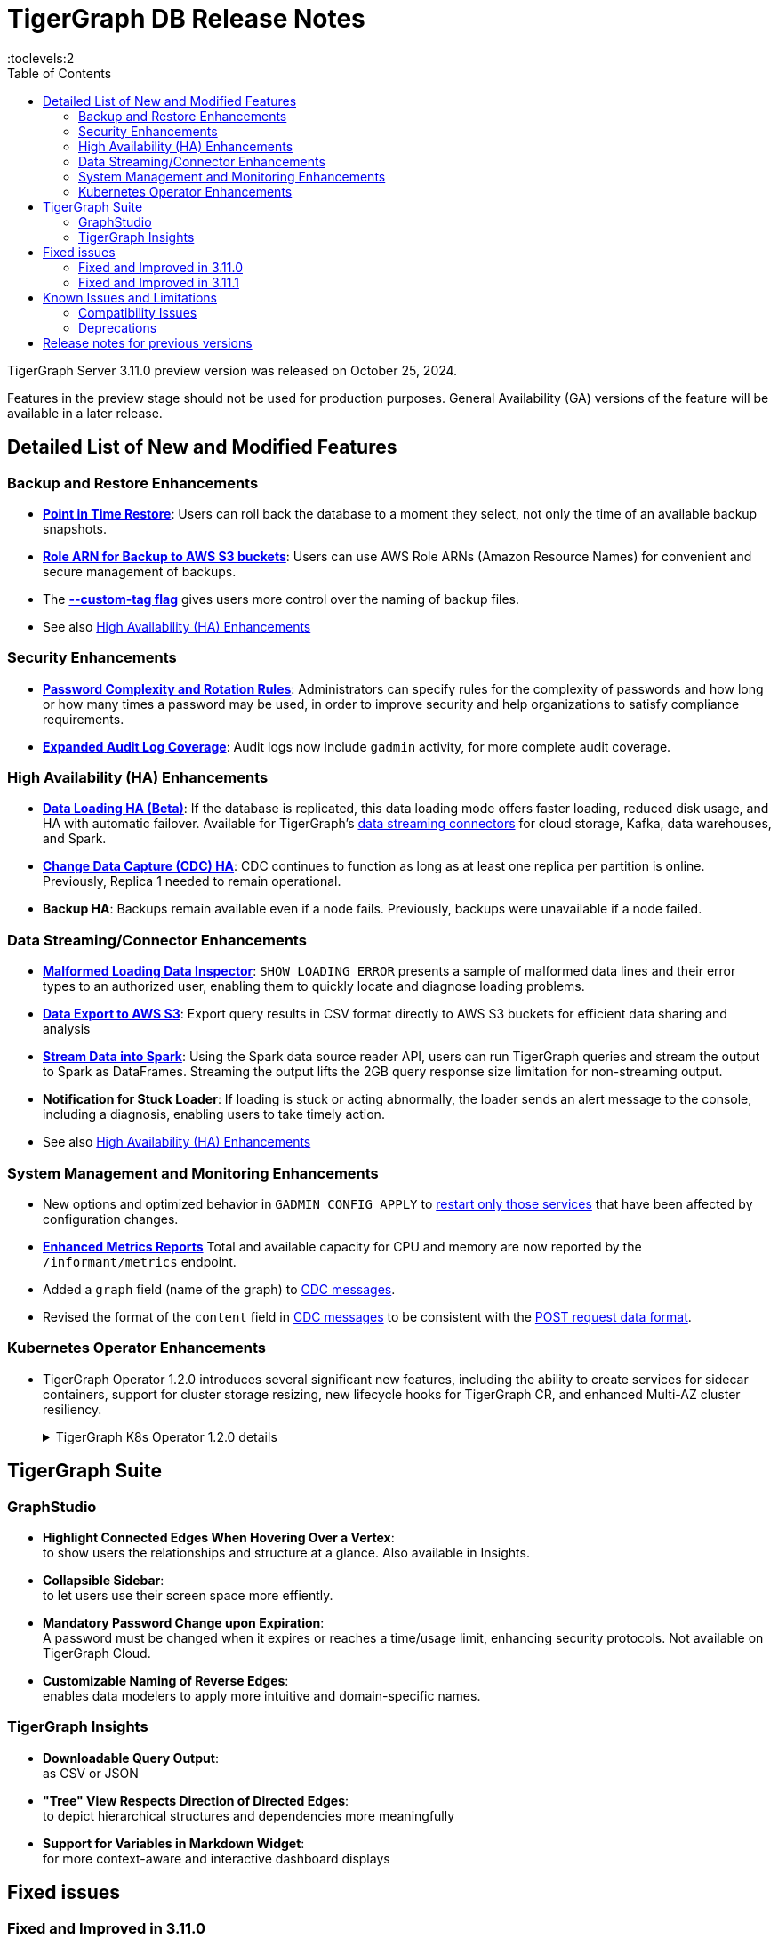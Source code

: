 = TigerGraph DB Release Notes
:description: Release notes for TigerGraph {page-component-version} LTS.
//:page-aliases: change-log.adoc, release-notes.adoc
:fn-preview: footnote:preview[Features in the preview stage should not be used for production purposes. General Availability (GA) versions of the feature will be available in a later release.]
:pp: {plus}{plus}
:toc:
:toclevels:2

TigerGraph Server 3.11.0 preview version was released on October 25, 2024.

Features in the preview stage should not be used for production purposes. General Availability (GA) versions of the feature will be available in a later release.
//LTS versions are supported for 24 months from their initial release (X.X.0) and should be the choice for production deployments.

//== Key New Features


== Detailed List of New and Modified Features

=== Backup and Restore Enhancements

* **xref:3.11@tigergraph-server:backup-and-restore:point-in-time-restore.adoc[Point in Time Restore]**:
Users can roll back the database to a moment they select, not only the time of an available backup snapshots.

* **xref:3.11@tigergraph-server:backup-and-restore:configurations.adoc#_configure_backup_to_aws_s3_endpoint[Role ARN for Backup to AWS S3 buckets]**:
Users can use AWS Role ARNs (Amazon Resource Names) for convenient and secure management of backups.

* The **xref:3.11@tigergraph-server:backup-and-restore:backup-cluster.adoc#_data_backup[--custom-tag flag]** gives users more control over the naming of backup files.

* See also xref:_high_availability_ha_enhancements[]

=== Security Enhancements

* **xref:3.11@tigergraph-server:security:password-policy.adoc[Password Complexity and Rotation Rules]**:
Administrators can specify rules for the complexity of passwords and how long or how many times a password may be used, in order to improve security and help organizations to satisfy compliance requirements.

* **xref:3.11@tigergraph-server:troubleshooting:audit-log.adoc[Expanded Audit Log Coverage]**:
Audit logs now include `gadmin` activity, for more complete audit coverage.

=== High Availability (HA) Enhancements

* **xref:3.11@tigergraph-server:data-loading:data-loading-v2.adoc[Data Loading HA (Beta)]**:
If the database is replicated, this data loading mode offers faster loading, reduced disk usage, and HA with automatic failover.
Available for TigerGraph's xref:3.11@tigergraph-server:data-loading:manage-data-source.adoc[data streaming connectors] for cloud storage, Kafka, data warehouses, and Spark.

* **xref:3.11@tigergraph-server:system-management:change-data-capture/cdc-overview.adoc#_cdc_ha[Change Data Capture (CDC) HA]**:
CDC continues to function as long as at least one replica per partition is online.
Previously, Replica 1 needed to remain operational.

* **Backup HA**:
Backups remain available even if a node fails.
Previously, backups were unavailable if a node failed.

=== Data Streaming/Connector Enhancements

* **xref:3.11@gsql-ref:ddl-and-loading:managing-loading-job.adoc#_show_loading_error[Malformed Loading Data Inspector]**:
`SHOW LOADING ERROR` presents a sample of malformed data lines and their error types to an authorized user,
enabling them to quickly locate and diagnose loading problems.

* **xref:3.11@gsql-ref:querying:data-types.adoc#_file_object[Data Export to AWS S3]**:
Export query results in CSV format directly to AWS S3 buckets for efficient data sharing and analysis

* **xref:3.11@tigergraph-server:data-loading:read-to-spark-dataframe.adoc[Stream Data into Spark]**:
Using the Spark data source reader API, users can run TigerGraph queries and stream the output to Spark as DataFrames.
Streaming the output lifts the 2GB query response size limitation for non-streaming output.

* **Notification for Stuck Loader**:
If loading is stuck or acting abnormally, the loader sends an alert message to the console,
including a diagnosis, enabling users to take timely action.

* See also xref:_high_availability_ha_enhancements[]

=== System Management and Monitoring Enhancements ===
* New options and optimized behavior in `GADMIN CONFIG APPLY` to 
xref:3.11@tigergraph-server:system-management:management-commands.adoc#_gadmin_config_apply[restart only those services]
that have been affected by configuration changes.

* **xref:3.11@tigergraph-server:API:built-in-endpoints.adoc#_monitor_system_metrics_openmetrics_format[Enhanced Metrics Reports]** Total and available capacity for CPU and memory are now reported by the `/informant/metrics` endpoint.

* Added a `graph` field (name of the graph) to
xref:3.11@tigergraph-server:system-management:change-data-capture/cdc-message-example.adoc[CDC messages].

* Revised the format of the `content` field in 
xref:3.11@tigergraph-server:system-management:change-data-capture/cdc-message-example.adoc[CDC messages]
to be consistent with the xref:3.11@tigergraph-server:API:index.adoc#_formatting_data_in_json[POST request data format].

=== Kubernetes Operator Enhancements

* TigerGraph Operator 1.2.0 introduces several significant new features, including the ability to create services for sidecar containers, support for cluster storage resizing, new lifecycle hooks for TigerGraph CR, and enhanced Multi-AZ cluster resiliency.
+
.TigerGraph K8s Operator 1.2.0 details
[%collapsible]
====
- **https://github.com/tigergraph/ecosys/blob/k8s-operator/1.2.0/k8s/docs/03-deploy/region-awareness-with-pod-topology-spread-constraints.md[Region Awareness with Pod Topology Spread Constraints]**: +
Improve workload distribution and availability by enabling region awareness.

- **https://github.com/tigergraph/ecosys/blob/k8s-operator/1.2.0/k8s/docs/04-manage/expand-storage.md[Automatic Expansion of PVCs for TigerGraph CR]**: +
Simplify storage management with automated Persistent Volume Claim (PVC) resizing.

- **https://github.com/tigergraph/ecosys/blob/k8s-operator/1.2.0/k8s/docs/03-deploy/lifecycle-of-tigergraph.md[New Lifecycle Hooks for TigerGraph CR]**: +
Utilize preDeleteAction and prePauseAction lifecycle hooks for better control and automation during cluster operations.

- **https://github.com/tigergraph/ecosys/blob/k8s-operator/1.2.0/k8s/docs/03-deploy/configure-services-of-sidecar-containers.md[Service Creation for Sidecar Containers]**: +
Easily create services for sidecar containers with TigerGraph CR.

- **https://github.com/tigergraph/ecosys/blob/k8s-operator/1.2.0/k8s/docs/04-manage/debug-mode.md[Enhanced Debugging Mode]**: +
Debug more effectively with the newly introduced debugging mode in the operator.

- **https://github.com/tigergraph/ecosys/blob/k8s-operator/1.2.0/k8s/docs/03-deploy/tigergraph-on-eks.md#install-tigergraph-operator[Customization of MaxConcurrentReconciles for the operator]**: +
Fine tune TigerGraph operator's performance by customizing the maximum number of concurrent reconciles.

====

== TigerGraph Suite

=== GraphStudio

* **Highlight Connected Edges When Hovering Over a Vertex**: +
to show users the relationships and structure at a glance.
Also available in Insights.

* **Collapsible Sidebar**: +
to let users use their screen space more effiently.

////
* **Implement query_status Endpoint in GUI**

A new query_status endpoint has been added to the GUI for tracking the status of asynchronous query calls. This allows users to monitor the progress and completion of their queries without blocking their workflow.
Users can now manage and track their async queries more effectively, improving the efficiency of their workflow and resource management.
////
* **Mandatory Password Change upon Expiration**: +
A password must be changed when it expires or reaches a time/usage limit, enhancing security protocols.
Not available on TigerGraph Cloud.

* **Customizable Naming of Reverse Edges**: +
enables data modelers to apply more intuitive and domain-specific names.

////
* ** User-Customizable Layout**:
I don't get this. Also applies to Insights.
////

=== TigerGraph Insights

* **Downloadable Query Output**: +
as CSV or JSON

* **"Tree" View Respects Direction of Directed Edges**: +
to depict hierarchical structures and dependencies more meaningfully

* **Support for Variables in Markdown Widget**: +
for more context-aware and interactive dashboard displays


== Fixed issues
=== Fixed and Improved in 3.11.0
//
==== Functionality

* Fixed issue where local accumulators defined across multiple lines in a query were misinterpreted in the GSQL client (GLE-8259).
* Fixed issue in the post-upgrade check that causes the upgrade to abort due to insufficient permissions to the /tmp directory (GLE-8005).
* Fixed issue where loading jobs with a `WHERE` condition would hang after upgrading from an older version (GLE-7953).
* Fixed situation where a query containing a `BREAK` or `CONTINUE` statements could produce incorrect results (GLE-7874).
* Fixed regression problem with installing queries which create lists containing mixed types of numeric data (GLE-7928).
* Fixed int64 value underflow error by explicitly type casting uint64 (CORE-4108).
* Restored the ability to run the TigerGraph `gcollect` command on Kubernetes (TP-6351).

//==== Security

==== Crashes and Deadlocks

* Resolved an intermittent deadlock in Informant that caused `gadmin status` to fail (TP-5930).
* Fixed issue with database import hanging caused by the status of a loading job not being received by Kafka streaming library (TP-5772).

==== Improvements

* Added an error report if a schema check is requested but cannot be performed because the GPE is in warmup status (GLE-7898).
* Allowed installation to continue on Oracle and RedHat Linux, 8 even if the TigerGraph user is not listed in AllowedUsers in /etc/ssh/sshd_config (TP-5105).

=== Fixed and Improved in 3.11.1
//
==== Functionality

* Fixed issue where the loading job would hang when loading a blank file with only a header line (TP-6635).
* Fixed issue where the job status was not correctly reported when the loading job failed to start (TP-6131).
* Fixed issue with query installation failure for single-node queries which initialize vertex set variables in conditional branches (GLE-8846).
* Fixed issue with error codes in the log when a CDC message failed to deliver to external Kafka (CORE-4326).
* Fixed critical disk issue caused by the rebuilder getting stuck in a partitioned cluster after dropping vertex or edge attributes (CORE-4357).
* Fixed issue where local accumulators defined across multiple lines in a query were misinterpreted as a file in the GSQL client (GLE-8260).
* Fixed issue with loading job progress requiring a read graph lock, which could block schema change operations (GLE-8825).

==== Improvements

* Improved the performance of GSQL queries containing delete statements intended for deleting all vertices of a given type (GLE-8931).
* Added validation to prevent EXE from reading files with negative length and enforced gRPC message maximum size when the length was too large (TP-6764).
* Added the 'graph' field to CDC messages generated by the TigerGraph CDC service (CORE-4146).

//==== Performance

== Known Issues and Limitations

[cols="4", separator=¦ ]
|===
¦ Description ¦ Found In ¦ Workaround ¦ Fixed In

¦Running either `EXPORT GRAPH ALL` or `IMPORT GRAPH ALL` resets the TigerGraph superuser's password back to its default value.
¦3.9.1
¦ After running either command, change the superuser's password to make it secure again.
¦TBD

¦xref:{page-component-version}@tigergraph-server:backup-and-restore:database-import-export.adoc[EXPORT GRAPH ALL] does not correctly handle loading jobs containing `DELETE` statements nor graph elements with composite keys. `EXPORT GRAPH ALL` may fail if the data includes a `UDT` with a fixed string size.
¦3.2
¦
¦TBD

¦When using xref:{page-component-version}@tigergraph-server:backup-and-restore:database-import-export.adoc[IMPORT ALL] if a users schema size in the `.zip` file is exceedingly large, the import may fail with an error messages like this:

`Large catalog file key: /1/ReplicaList.json`

¦ 3.2
a¦
* 3.9 and below users need to run the import process manually by executing the GSQL scripts in the `.zip`.
* 3.10.0 and above users should xref:{page-component-version}@tigergraph-server:backup-and-restore:single-graph-import-export.adoc[import single or smaller batches of multiple graphs].
¦ TBD

a¦ If importing a role, policy, or function that has a different signature or content from the existing one, the one being imported will be skipped and not aborted.

.For example:
* If the original function is: `create function lib1.func2(int param1, float param2, string param3) returns (bool) {}`.
* And the user imports the new function: `create function lib1.func2(int param1) returns (bool) {}`. This second one will be skipped.
¦ 3.10.0
¦ Users need to re-create (delete and create) the imported role, policy, or function manually, and make sure that the importing one meets the requirements set by the existing one.
¦ TBD

a¦ xref:{page-component-version}@tigergraph-server:user-access:rbac-row-policy/row-policy-overview.adoc[Row Policy (Preview Feature)] does not yet filter or check vertex attribute data in upsert operations.

Such as,

* A query with insert statements.
* A file or Kafka loading job.
* A DDL loading request.
* Or a standard upsert request.
¦ 3.10.0
¦ Users should restrict the access of creating/running queries and loading jobs for roles related to row policy.
¦ TBD

¦ In file INPUT and OUTPUT policy, if there exists 2 path (`path1` and `path2`) in the configured policy list and `path1` is parent path of `path2`, then `path1` may not be effective.
¦ 3.2 and 3.10.0
¦ Users should avoid using paths if they are nested.

For example, avoid this scenario, path2 = `"/tmp/more"` and path1= `"/tmp"`.
¦ 3.10.1

¦ It has been observed that an issue happens when RESTPP will send a request to all gpes, and if one is down, the request sent to it will `timeout`.
Including the `consistency_check` request will also mark as `timeout`.
¦ 3.10.0
a¦
. Run `/rebuildnow` to rebuild all the segments.
+
[NOTE]
====
Running `/rebuildnow` when one gpe is down will result in the request timeout. This does not mean the request failed, instead only the currently running GPE will do the rebuild, and any rebuild requests sent to the down GPEs will result in a timeout.
====
. Run `/data_consistency_check?realtime=false` to check the consistency.
¦ TBD

¦ While running `EXPORT GRAPH` if the disk space is not enough, or the data has not been detected, the export data will get stuck loading.
¦ 3.10.0
¦ Restart all services in Admin Portal or the backend.
¦ TBD

¦ `[tg_]ExprFunction.hpp` will be automatically merged while importing single graphs. In some cases, query compilation may fail.
¦ 3.10.0
¦ See xref:{page-component-version}@tigergraph-server:backup-and-restore:single-graph-import-export.adoc#_known_issues_and_workarounds[Known Issues and Workarounds]
¦ TBD

¦ Upgrading from a previous version of TigerGraph has known issues.
¦ 3.10.0
¦ See section xref:{page-component-version}@tigergraph-server:installation:upgrade.adoc#_known_issues_and_workarounds[Known Issues and Workarounds] for more details.
¦ TBD

¦ Input Policy feature has known limitations.
¦ 3.10.0
¦ See section xref:{page-component-version}@tigergraph-server:security:gsql-file-input-policy.adoc#_limitations[Input Policy Limitations] for more details.
¦ TBD

¦ Change Data Capture (CDC) feature has known limitations.
¦ 3.10.0
¦ See section xref:{page-component-version}@tigergraph-server:system-management:change-data-capture/cdc-overview.adoc#_cdc_limitations[CDC Limitations] for more details.
¦ TBD

¦ If the `FROM` clause pattern is a multi-hop and the `ACCUM` clause reads both primitive and container type attributes or accumulators of a vertex, the internal query rewriting logic may generate an invalid rewritten output.
¦ 3.9.3
¦ This results in the error message: `It is not allowed to mix primitive types and accumulator types in GroupByAccum`.
¦ TBD

¦ Users may see a high CPU usage caused by Kafka prefetching when there is no query or posting request.
¦ 3.9.3
¦ TBD
¦ TBD

¦ GSQL query compiler may report a false error for a valid query using a vertex set variable (e.g. `Ent` in `reverse_traversal_syntax_err`) to specify the midpoint or target vertex of a path in a FROM clause pattern.
¦ TBD
¦ TBD
¦ TBD

¦ If a loading job is expected to load from a large batch of files or Kafka queues (e.g. more than 500), the job’s status may not be updated for an extended period of time.
¦ 3.9.3
¦ In this case, users should check the loader log file as an additional reference for loading status.
¦ TBD

¦ When a GPE/GSE is turned off right after initiating a loading job, the loading job is terminated internally. However, users may still observe the loading job as running on their end.
¦ 3.9.3
¦ Please see xref:{page-component-version}@gsql-ref:ddl-and-loading:running-a-loading-job.adoc[Troubleshooting Loading Job Delays] for additional details.
¦ TBD

¦ For v3.9.1 and v3.9.2 when inserting a new edge in `GPR` and `INTERPRET` mode, the GPE will print out a warning message because a discriminator string is not set for new-inserted edges. Creating an inconsistent problem in delta message for GPR and `INTERPRET` mode.
¦ 3.9.2
¦ Please see xref:{page-component-version}@gsql-ref:ddl-and-loading:running-a-loading-job.adoc[Troubleshooting Loading Job Delays] for additional details.
¦ 3.9.3

¦ GSQL `EXPORT GRAPH` may fail and cause a GPE to crash when UDT type has a fixed STRING size.
¦ TBD
¦ TBD
¦ TBD

¦ After a global loading job is running for a while a fail can be encountered when getting the loading status due to `KAFKASTRM-LL` not being online, when actually the status is online.
Then the global loading process will exit and fail the local job after timeout while waiting the global loading job to finish.
¦ TBD
¦ TBD
¦ TBD

¦ When the memory usage approaches 100%, the system may stall because the process to elect a new GSE leader did not complete correctly.
¦ TBD
¦ This lockup can be cleared by restarting the GSE.
¦ TBD

¦ If the CPU and memory utilization remain high for an extended period during a schema change on a cluster, a GSE follower could crash, if it is requested to insert data belonging to the new schema before it has finished handling the schema update.
¦ TBD
¦ TBD
¦ TBD

¦ When available memory becomes very low in a cluster and there are a large number of vertex deletions to process, some remote servers might have difficulty receiving the metadata needed to be aware of all the deletions across the full cluster. The mismatched metadata will cause the GPE to go down.
¦ TBD
¦ TBD
¦ TBD

¦ Subqueries with SET<VERTEX> parameters cannot be run in Distributed or Interpreted mode.
¦ TBD
¦ (xref:{page-component-version}@gsql-ref:querying:operators-and-expressions.adoc#_subquery_limitations[Limited Distributed model support] is added in 3.9.2.)
¦ TBD

¦ Upgrading a cluster with 10 or more nodes to v3.9.0 requires a patch.
¦ 3.9
¦ Please contact TigerGraph Support if you have a cluster this large. Clusters with nine or fewer nodes do not require the patch.
¦ 3.9.1

¦ Downsizing a cluster to have fewer nodes requires a patch.
¦ 3.9.0
¦ Please contact TigerGraph Support.
¦ TBD

¦ During peak system load, loading jobs may sometimes display an inaccurate loading status.
¦ 3.9.0
¦ This issue can be remediated by continuing to run `SHOW LOADING STATUS` periodically to display the up-to-date status.
¦ TBD

¦ When managing many loading jobs, pausing a data loading job may result in longer-than-usual response time.
¦ TBD
¦ TBD
¦ TBD

¦ Schema change jobs may fail if the server is experiencing a heavy workload.
¦ TBD
¦ To remedy this, avoid applying schema changes during peak load times.
¦ TBD

¦ User-defined Types (UDT) do not work if exceeding string size limit.
¦ TBD
¦ Avoid using UDT for variable length strings that cannot be limited by size.
¦ TBD

¦ Unable to handle the tab character `\t` properly in AVRO or Parquet file loading. It will be loaded as `\\t`.
¦ TBD
¦ TBD
¦ TBD

¦ If `System.Backup.Local.Enable` is set to `true`, this also enables a daily full backup at 12:00am UTC.
¦ 3.9.0
¦ TBD
¦ 3.9.1

¦ The data streaming connector does not handle NULL values; the connector may operate properly if a NULL value is submitted.
¦ TBD
¦ Users should replace NULL with an alternate value, such as empty string "" for STRING data, 0 for INT data, etc.  (NULL is not a valid value for the TigerGraph graph data store.)
¦ TBD

¦ Automatic message removal is an Alpha feature of the Kafka connector. It has several xref:{page-component-version}@tigergraph-server:data-loading:load-from-cloud.adoc#_known_issues_with_loading[known issues].
¦ TBD
¦ TBD
¦ TBD

¦ The `DATETIME` data type is not supported by the `PRINT … TO CSV` statement.
¦ 3.9.0
¦ TBD
¦ 3.9.1

¦ The LDAP keyword `memberOf` for declaring group hierarchy is case-sensitive.
¦ 3.9
¦ Check the case of the keywords for `memberOf`. This has been fixed in versions 3.10.1 and above.
¦ 3.10.1

|===

=== Compatibility Issues

[cols="2", separator=¦ ]
|===
¦ Description ¦ Version Introduced

¦ Users could encounter file input/output policy violations when upgrading a TigerGraph version.
See xref:{page-component-version}@tigergraph-server:security:gsql-file-input-policy.adoc#_backward_compatibility[Input policy backward compatibility.]
¦ v3.10.0

¦ When a PRINT argument is an expression, the output uses the expression as the key (label) for that output value.
To better support Antlr processing, PRINT now removes any spaces from that key. For example, `count(DISTINCT @@ids)` becomes `count(DISTINCT@@ids)`.
¦ v3.9.3+

¦ Betweenness Centrality algorithm: `reverse_edge_type (STRING)` parameter changed to `reverse_edge_type_set (SET<STRING>)`, to be consistent with `edge_type_set` and similar algorithms.
¦ v3.9.2+

¦ For vertices with string-type primary IDs, vertices whose ID is an empty string will now be rejected.
¦ v3.9.2+

¦ The default mode for the Kafka Connector changed from EOF="false" to EOF="true".
¦ v3.9.2+

¦ The default retention time for two monitoring services `Informant.RetentionPeriodDays` and `TS3.RetentionPeriodDays` has reduced from 30 to 7 days.
¦ v3.9.2+

¦ The filter for `/informant/metrics/get/cpu-memory` now accepts a list of ServiceDescriptors instead of a single ServiceDescriptor.
¦ v3.9.2+

a¦ Some user-defined functions (UDFs) may no longer be accepted due to xref:{page-component-version}@security:index.adoc#_udf_file_scanning[increased security screening].

* UDFs may no longer be called `to_string()`. This is now a built-in GSQL function.
* UDF names may no longer use the `tg_` prefix. Any user-defined function that began with `tg_` must be renamed or removed in `ExprFunctions.hpp`.
¦ v3.9+
|===

=== Deprecations

[cols="3", separator=¦ ]
|===
¦ Description ¦ Deprecated ¦ Removed

¦ The use of plaintext tokens in xref:{page-component-version}@tigergraph-server:API:authentication.adoc[authentication] is deprecated.
Use xref:{page-component-version}@tigergraph-server:user-access:jwt-token.adoc[] instead.
¦ 3.10.0
¦ 4.1


¦ The command `gbar` is removed and is no longer available.
However, if you are using a version of TigerGraph before 3.10.0 you can still use `gbar` to xref:{page-component-version}@tigergraph-server:backup-and-restore:gbar-legacy.adoc[create a backup with gbar] of the primary cluster.
See also xref:{page-component-version}@tigergraph-server:backup-and-restore:gbar-legacy.adoc[Backup and Restore with gbar] on how to create a backup.

¦ 3.7
¦ 3.10.0

¦ xref:{page-component-version}@tigergraph-server:user-access:vlac.adoc[Vertex-level Access Control (VLAC)] and xref:{page-component-version}@gsql-ref:querying:func/vertex-methods.adoc#_vlac_vertex_alias_methods_deprecated[VLAC Methods] are now deprecated and will no longer be supported.
¦ 3.10.0
¦ 4.0

¦ xref:{page-component-version}@tigergraph-server:data-loading:spark-connection-via-jdbc-driver.adoc[Spark Connection via JDBC Driver] is now deprecated and will no longer be supported.
¦ 3.10.0
¦ TBD

¦ `Build Graph Patterns` is deprecated and will not be updated or supported and instead
we are focusing on xref:{page-component-version}@insights:widgets:index.adoc[Insights] as the tool of choice for building visual queries.
¦ v3.9.3
¦ TBD

¦ Kubernetes classic  mode (non-operator) is deprecated.
¦ v3.9
¦ TBD

¦ The `WRITE_DATA` RBAC privilege is deprecated.
¦ v3.7
¦ TBD
|===

== Release notes for previous versions

* xref:3.10@tigergraph-server:release-notes:index.adoc[Release notes - TigerGraph 3.10]
* xref:3.9@tigergraph-server:release-notes:index.adoc[Release notes - TigerGraph 3.9]
* xref:3.6@tigergraph-server:release-notes:index.adoc[Release notes - TigerGraph 3.6]
